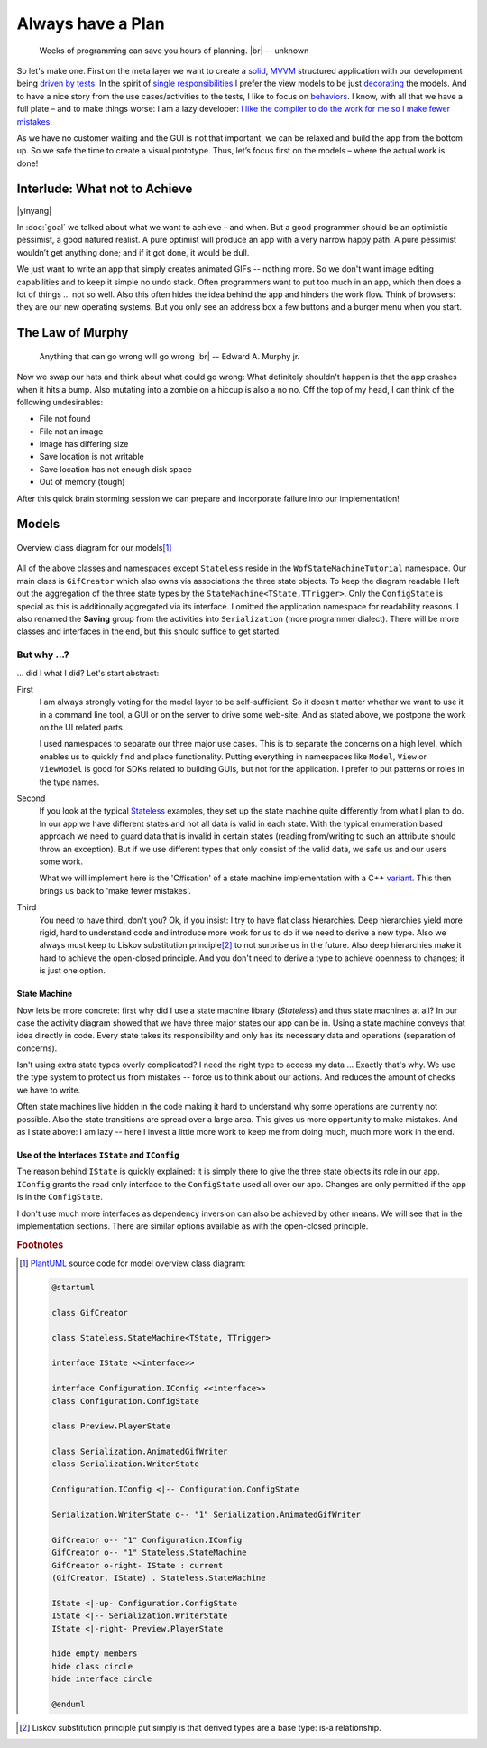 Always have a Plan
******************

.. epigraph::

   Weeks of programming can save you hours of planning. |br|
   -- unknown

So let's make one. First on the meta layer we want to create a solid_, MVVM_ structured application with our development being `driven by tests <https://en.wikipedia.org/wiki/Test-driven_development>`_. In the spirit of `single responsibilities <https://en.wikipedia.org/wiki/Single_responsibility_principle>`_ I prefer the view models to be just decorating_ the models. And to have a nice story from the use cases/activities to the tests, I like to focus on behaviors_. I know, with all that we have a full plate – and to make things worse: I am a lazy developer: `I like the compiler to do the work for me so I make fewer mistakes <http://www.aristeia.com/Papers/IEEE_Software_JulAug_2004_revised.htm>`_.

.. _solid: https://en.wikipedia.org/wiki/SOLID_(object-oriented_design)

.. _MVVM: https://en.wikipedia.org/wiki/Model%E2%80%93view%E2%80%93viewmodel

.. _decorating: https://en.wikipedia.org/wiki/Decorator_pattern

.. _behaviors: https://en.wikipedia.org/wiki/Behavior-driven_development

As we have no customer waiting and the GUI is not that important, we can be relaxed and build the app from the bottom up. So we safe the time to create a visual prototype. Thus, let’s focus first on the models – where the actual work is done!

Interlude: What not to Achieve
==============================

|yinyang|

In :doc:`goal` we talked about what we want to achieve – and when. But a good programmer should be an optimistic pessimist, a good natured realist. A pure optimist will produce an app with a very narrow happy path. A pure pessimist wouldn’t get anything done; and if it got done, it would be dull.

We just want to write an app that simply creates animated GIFs -- nothing more. So we don't want image editing capabilities and to keep it simple no undo stack. Often programmers want to put too much in an app, which then does a lot of things … not so well. Also this often hides the idea behind the app and hinders the work flow. Think of browsers: they are our new operating systems. But you only see an address box a few buttons and a burger menu when you start.

The Law of Murphy
=================

.. epigraph::

   Anything that can go wrong will go wrong |br|
   -- Edward A. Murphy jr.

Now we swap our hats and think about what could go wrong: What definitely shouldn't happen is that the app crashes when it hits a bump. Also mutating into a zombie on a hiccup is also a no no. Off the top of my head, I can think of the following undesirables:

* File not found
* File not an image
* Image has differing size
* Save location is not writable
* Save location has not enough disk space
* Out of memory (tough)

After this quick brain storming session we can prepare and incorporate failure into our implementation!

Models
======

.. figure:: /images/model_overview.svg
   :align: center

   Overview class diagram for our models\ [#model-cd]_

All of the above classes and namespaces except ``Stateless`` reside in the ``WpfStateMachineTutorial`` namespace. Our main class is ``GifCreator`` which also owns via associations the three state objects. To keep the diagram readable I left out the aggregation of the three state types by the ``StateMachine<TState,TTrigger>``. Only the ``ConfigState`` is special as this is additionally aggregated via its interface. I omitted the application namespace for readability reasons. I also renamed the **Saving** group from the activities into ``Serialization`` (more programmer dialect). There will be more classes and interfaces in the end, but this should suffice to get started.

But why …?
------------

… did I what I did? Let's start abstract:

First
   I am always strongly voting for the model layer to be self-sufficient. So it doesn't matter whether we want to use it in a command line tool, a GUI or on the server to drive some web-site. And as stated above, we postpone the work on the UI related parts.

   I used namespaces to separate our three major use cases. This is to separate the concerns on a high level, which enables us to quickly find and place functionality. Putting everything in namespaces like ``Model``, ``View`` or ``ViewModel`` is good for SDKs related to building GUIs, but not for the application. I prefer to put patterns or roles in the type names.

Second
   If you look at the typical Stateless_ examples, they set up the state machine quite differently from what I plan to do. In our app we have different states and not all data is valid in each state. With the typical enumeration based approach we need to guard data that is invalid in certain states (reading from/writing to such an attribute should throw an exception). But if we use different types that only consist of the valid data, we safe us and our users some work.

   What we will implement here is the 'C#isation' of a state machine implementation with a C++ variant_. This then brings us back to 'make fewer mistakes'.

.. _variant: https://www.youtube.com/watch?v=ojZbFIQSdl8&t=810s

Third
   You need to have third, don't you? Ok, if you insist: I try to have flat class hierarchies. Deep hierarchies yield more rigid, hard to understand code and introduce more work for us to do if we need to derive a new type. Also we always must keep to Liskov substitution principle\ [#liskov]_ to not surprise us in the future. Also deep hierarchies make it hard to achieve the open-closed principle. And you don't need to derive a type to achieve openness to changes; it is just one option.

.. _LoD: https://en.wikipedia.org/wiki/Law_of_Demeter

State Machine
~~~~~~~~~~~~~

Now lets be more concrete: first why did I use a state machine library (*Stateless*) and thus state machines at all? In our case the activity diagram showed that we have three major states our app can be in. Using a state machine conveys that idea directly in code. Every state takes its responsibility and only has its necessary data and operations (separation of concerns).

Isn't using extra state types overly complicated? I need the right type to access my data … Exactly that's why. We use the type system to protect us from mistakes -- force us to think about our actions. And reduces the amount of checks we have to write.

Often state machines live hidden in the code making it hard to understand why some operations are currently not possible. Also the state transitions are spread over a large area. This gives us more opportunity to make mistakes. And as I state above: I am lazy -- here I invest a little more work to keep me from doing much, much more work in the end.

Use of the Interfaces ``IState`` and ``IConfig``
~~~~~~~~~~~~~~~~~~~~~~~~~~~~~~~~~~~~~~~~~~~~

The reason behind ``IState`` is quickly explained: it is simply there to give the three state objects its role in our app. ``IConfig`` grants the read only interface to the ``ConfigState`` used all over our app. Changes are only permitted if the app is in the ``ConfigState``.

I don't use much more interfaces as dependency inversion can also be achieved by other means. We will see that in the implementation sections. There are similar options available as with the open-closed principle.

.. rubric:: Footnotes

.. [#model-cd] PlantUML_ source code for model overview class diagram:

   .. code-block:: doscon

      @startuml

      class GifCreator

      class Stateless.StateMachine<TState, TTrigger>

      interface IState <<interface>>

      interface Configuration.IConfig <<interface>>
      class Configuration.ConfigState

      class Preview.PlayerState

      class Serialization.AnimatedGifWriter
      class Serialization.WriterState

      Configuration.IConfig <|-- Configuration.ConfigState

      Serialization.WriterState o-- "1" Serialization.AnimatedGifWriter

      GifCreator o-- "1" Configuration.IConfig
      GifCreator o-- "1" Stateless.StateMachine
      GifCreator o-right- IState : current
      (GifCreator, IState) . Stateless.StateMachine

      IState <|-up- Configuration.ConfigState
      IState <|-- Serialization.WriterState
      IState <|-right- Preview.PlayerState

      hide empty members
      hide class circle
      hide interface circle

      @enduml

.. _PlantUML: http://plantuml.com/

.. _Stateless: https://github.com/dotnet-state-machine/stateless

.. [#liskov] Liskov substitution principle put simply is that derived types are a base type: is-a relationship.

.. |br| raw:: html

   <br />

.. |yinyang| raw:: html

   <center><a title="By Gregory Maxwell [Public domain], via Wikimedia Commons" href="https://commons.wikimedia.org/wiki/File%3AYin_yang.svg"><img width="64" alt="Yin yang" src="https://upload.wikimedia.org/wikipedia/commons/thumb/1/17/Yin_yang.svg/64px-Yin_yang.svg.png"/></a></center>
